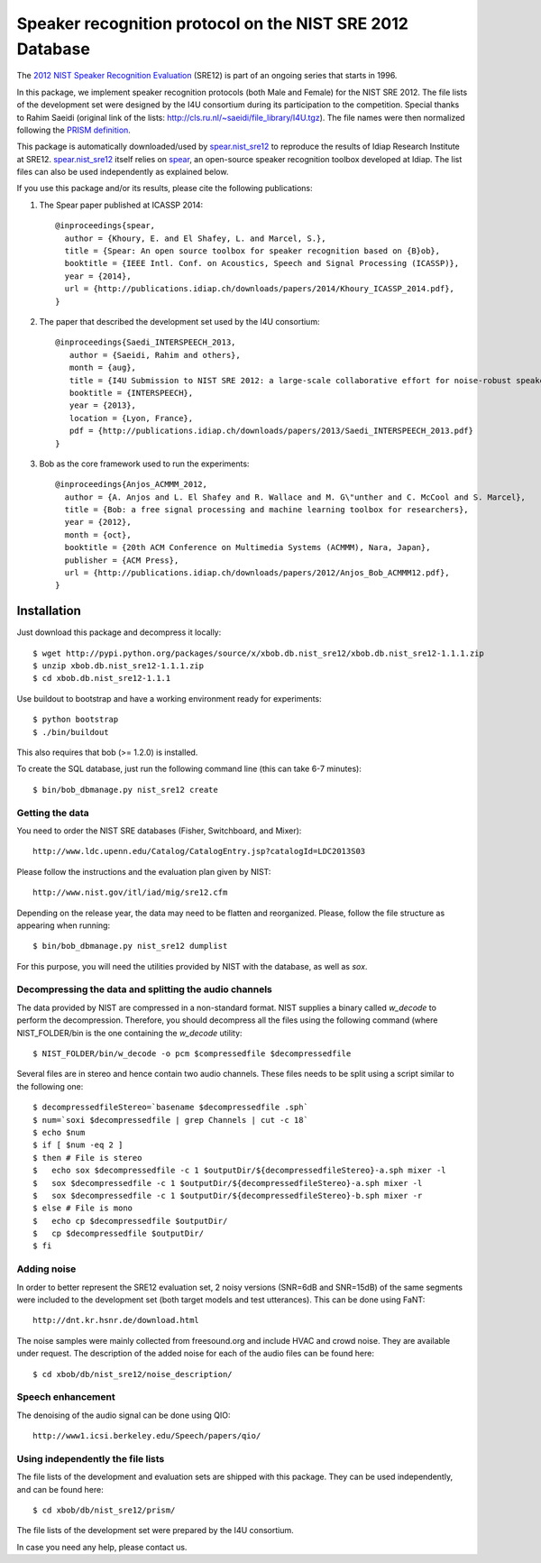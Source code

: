 Speaker recognition protocol on the NIST SRE 2012 Database 
==========================================================

The `2012 NIST Speaker Recognition Evaluation`_ (SRE12) is part of an ongoing series that starts in 1996.

In this package, we implement speaker recognition protocols (both Male and Female) for the NIST SRE 2012.
The file lists of the development set were designed by the I4U consortium during its participation to the competition.
Special thanks to Rahim Saeidi (original link of the lists: http://cls.ru.nl/~saeidi/file_library/I4U.tgz).
The file names were then normalized following the `PRISM definition`_.

This package is automatically downloaded/used by `spear.nist_sre12`_ to reproduce the results of Idiap Research Institute at SRE12.
`spear.nist_sre12`_ itself relies on `spear`_, an open-source speaker recognition toolbox developed at Idiap.
The list files can also be used independently as explained below.

If you use this package and/or its results, please cite the following publications:

1. The Spear paper published at ICASSP 2014::

    @inproceedings{spear,
      author = {Khoury, E. and El Shafey, L. and Marcel, S.},
      title = {Spear: An open source toolbox for speaker recognition based on {B}ob},
      booktitle = {IEEE Intl. Conf. on Acoustics, Speech and Signal Processing (ICASSP)},
      year = {2014},
      url = {http://publications.idiap.ch/downloads/papers/2014/Khoury_ICASSP_2014.pdf},
    }


2. The paper that described the development set used by the I4U consortium::

    @inproceedings{Saedi_INTERSPEECH_2013,
       author = {Saeidi, Rahim and others},
       month = {aug},
       title = {I4U Submission to NIST SRE 2012: a large-scale collaborative effort for noise-robust speaker verification},
       booktitle = {INTERSPEECH},
       year = {2013},
       location = {Lyon, France},
       pdf = {http://publications.idiap.ch/downloads/papers/2013/Saedi_INTERSPEECH_2013.pdf}
    }


3. Bob as the core framework used to run the experiments::

    @inproceedings{Anjos_ACMMM_2012,
      author = {A. Anjos and L. El Shafey and R. Wallace and M. G\"unther and C. McCool and S. Marcel},
      title = {Bob: a free signal processing and machine learning toolbox for researchers},
      year = {2012},
      month = {oct},
      booktitle = {20th ACM Conference on Multimedia Systems (ACMMM), Nara, Japan},
      publisher = {ACM Press},
      url = {http://publications.idiap.ch/downloads/papers/2012/Anjos_Bob_ACMMM12.pdf},
    }



Installation
------------

Just download this package and decompress it locally::

  $ wget http://pypi.python.org/packages/source/x/xbob.db.nist_sre12/xbob.db.nist_sre12-1.1.1.zip
  $ unzip xbob.db.nist_sre12-1.1.1.zip
  $ cd xbob.db.nist_sre12-1.1.1

Use buildout to bootstrap and have a working environment ready for experiments::

  $ python bootstrap
  $ ./bin/buildout

This also requires that bob (>= 1.2.0) is installed.

To create the SQL database, just run the following command line (this can take 6-7 minutes)::
  
  $ bin/bob_dbmanage.py nist_sre12 create

Getting the data
~~~~~~~~~~~~~~~~

You need to order the NIST SRE databases (Fisher, Switchboard, and Mixer)::

  http://www.ldc.upenn.edu/Catalog/CatalogEntry.jsp?catalogId=LDC2013S03

Please follow the instructions and the evaluation plan given by NIST::

  http://www.nist.gov/itl/iad/mig/sre12.cfm

Depending on the release year, the data may need to be flatten and reorganized.
Please, follow the file structure as appearing when running::
 
  $ bin/bob_dbmanage.py nist_sre12 dumplist

For this purpose, you will need the utilities provided by NIST with the database, as well as `sox`.

.. _sox: http://sox.sourceforge.net/


Decompressing the data and splitting the audio channels
~~~~~~~~~~~~~~~~~~~~~~~~~~~~~~~~~~~~~~~~~~~~~~~~~~~~~~~

The data provided by NIST are compressed in a non-standard format.
NIST supplies a binary called `w_decode` to perform the decompression.
Therefore, you should decompress all the files using the following command (where NIST_FOLDER/bin is the one containing the `w_decode` utility::

  $ NIST_FOLDER/bin/w_decode -o pcm $compressedfile $decompressedfile

Several files are in stereo and hence contain two audio channels.
These files needs to be split using a script similar to the following one::

  $ decompressedfileStereo=`basename $decompressedfile .sph`
  $ num=`soxi $decompressedfile | grep Channels | cut -c 18`
  $ echo $num
  $ if [ $num -eq 2 ]
  $ then # File is stereo
  $   echo sox $decompressedfile -c 1 $outputDir/${decompressedfileStereo}-a.sph mixer -l
  $   sox $decompressedfile -c 1 $outputDir/${decompressedfileStereo}-a.sph mixer -l
  $   sox $decompressedfile -c 1 $outputDir/${decompressedfileStereo}-b.sph mixer -r
  $ else # File is mono
  $   echo cp $decompressedfile $outputDir/
  $   cp $decompressedfile $outputDir/
  $ fi

   
Adding noise
~~~~~~~~~~~~

In order to better represent the SRE12 evaluation set, 2 noisy versions (SNR=6dB and SNR=15dB) of the same segments were included to the development set (both target models and test utterances).
This can be done using FaNT::
  
  http://dnt.kr.hsnr.de/download.html

The noise samples were mainly collected from freesound.org and include HVAC and crowd noise. They are available under request. The description of the added noise for each of the audio files can be found here::

 $ cd xbob/db/nist_sre12/noise_description/
 

Speech enhancement
~~~~~~~~~~~~~~~~~~

The denoising of the audio signal can be done using QIO::
  
  http://www1.icsi.berkeley.edu/Speech/papers/qio/

.. _nist_sre12: http://www.nist_sre12.org/
.. _spear: https://github.com/bioidiap/bob.spear
.. _spear.nist_sre12: https://github.com/bioidiap/spear.nist_sre12
.. _2012 NIST Speaker Recognition Evaluation: http://www.nist.gov/itl/iad/mig/sre12.cfm
.. _PRISM definition: http://code.google.com/p/prism-set


Using independently the file lists
~~~~~~~~~~~~~~~~~~~~~~~~~~~~~~~~~~

The file lists of the development and evaluation sets are shipped with this package.
They can be used independently, and can be found here::

  $ cd xbob/db/nist_sre12/prism/

The file lists of the development set were prepared by the I4U consortium.

In case you need any help, please contact us.
